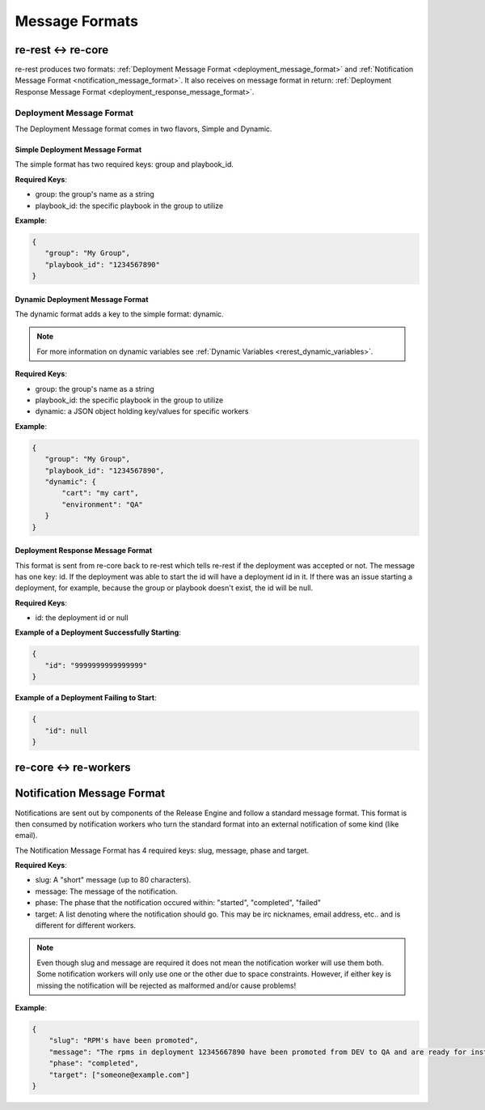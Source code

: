 Message Formats
===============

re-rest <-> re-core
-------------------
re-rest produces two formats: :ref:`Deployment Message Format <deployment_message_format>` and :ref:`Notification Message Format <notification_message_format>`. It also receives on message format in return:  :ref:`Deployment Response Message Format <deployment_response_message_format>`.


Deployment Message Format
~~~~~~~~~~~~~~~~~~~~~~~~~
.. _deployment_message_format:

The Deployment Message format comes in two flavors, Simple and Dynamic.


Simple Deployment Message Format
````````````````````````````````
The simple format has two required keys: group and playbook_id.

**Required Keys**:

* group: the group's name as a string
* playbook_id: the specific playbook in the group to utilize


**Example**:

.. code-block:: json

   {
      "group": "My Group",
      "playbook_id": "1234567890"
   }


Dynamic Deployment Message Format
`````````````````````````````````
The dynamic format adds a key to the simple format: dynamic. 

.. note::

   For more information on dynamic variables see :ref:`Dynamic Variables <rerest_dynamic_variables>`.

**Required Keys**:

* group: the group's name as a string
* playbook_id: the specific playbook in the group to utilize
* dynamic: a JSON object holding key/values for specific workers


**Example**:

.. code-block:: json

   {
      "group": "My Group",
      "playbook_id": "1234567890",
      "dynamic": {
          "cart": "my cart",
          "environment": "QA"
      }
   }



Deployment Response Message Format
``````````````````````````````````
.. _deployment_response_message_format:

This format is sent from re-core back to re-rest which tells re-rest if the deployment was accepted or not.
The message has one key: id. If the deployment was able to start the id will have a deployment id in it. If
there was an issue starting a deployment, for example, because the group or playbook doesn't exist, the id
will be null.

**Required Keys**:

* id: the deployment id or null


**Example of a Deployment Successfully Starting**:

.. code-block:: json

   {
      "id": "9999999999999999"
   }

**Example of a Deployment Failing to Start**:

.. code-block:: json

   {
      "id": null
   }


re-core <-> re-workers
----------------------



Notification Message Format
---------------------------

.. _notification_message_format:

Notifications are sent out by components of the Release Engine and follow a standard message format. This format is then consumed
by notification workers who turn the standard format into an external notification of some kind (like email).

The Notification Message Format has 4 required keys: slug, message, phase and target.

**Required Keys**:

* slug: A "short" message (up to 80 characters).
* message: The message of the notification.
* phase: The phase that the notification occured within: "started", "completed", "failed"
* target: A list denoting where the notification should go. This may be irc nicknames, email address, etc.. and is different for different workers.

.. note::
   Even though slug and message are required it does not mean the notification worker will use them both. Some notification workers
   will only use one or the other due to space constraints. However, if either key is missing the notification will be rejected as
   malformed and/or cause problems!

**Example**:

.. code-block:: json

   {
       "slug": "RPM's have been promoted",
       "message": "The rpms in deployment 12345667890 have been promoted from DEV to QA and are ready for installation.",
       "phase": "completed",
       "target": ["someone@example.com"]
   }
